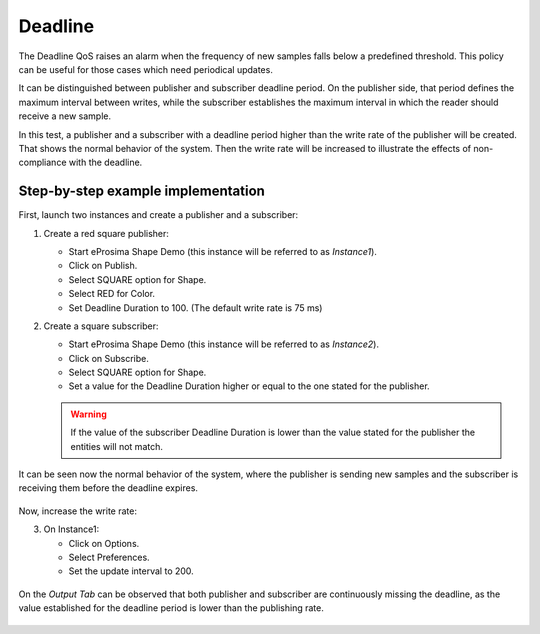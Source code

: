 .. _examples_deadline:

Deadline
========

The Deadline QoS raises an alarm when the frequency of new samples falls below a predefined threshold.
This policy can be useful for those cases which need periodical updates.

It can be distinguished between publisher and subscriber deadline period.
On the publisher side, that period defines the maximum interval between writes, while the subscriber establishes
the maximum interval in which the reader should receive a new sample.

In this test, a publisher and a subscriber with a deadline period higher than the write rate
of the publisher will be created.
That shows the normal behavior of the system.
Then the write rate will be increased to illustrate the effects of non-compliance with the deadline.

Step-by-step example implementation
-----------------------------------

First, launch two instances and create a publisher and a subscriber:

1. Create a red square publisher:

   - Start eProsima Shape Demo (this instance will be referred to as *Instance1*).
   - Click on Publish.
   - Select SQUARE option for Shape.
   - Select RED for Color.
   - Set Deadline Duration to 100. (The default write rate is 75 ms)

2. Create a square subscriber:

   - Start eProsima Shape Demo (this instance will be referred to as *Instance2*).
   - Click on Subscribe.
   - Select SQUARE option for Shape.
   - Set a value for the Deadline Duration higher or equal to the one stated for the publisher.

   .. warning::

      If the value of the subscriber Deadline Duration is lower than the value stated for the publisher
      the entities will not match.

It can be seen now the normal behavior of the system, where the publisher is sending new samples and the subscriber
is receiving them before the deadline expires.

.. figure:: /01-figures/test9_1.png
   :alt: State 1
   :align: center

Now, increase the write rate:

3. On Instance1:

   - Click on Options.
   - Select Preferences.
   - Set the update interval to 200.

.. figure:: /01-figures/test9_3.png
   :alt: State 2
   :align: center


On the *Output Tab* can be observed that both publisher and subscriber are continuously missing the deadline,
as the value established for the deadline period is lower than the publishing rate.

.. figure:: /01-figures/test9_4.png
   :alt: State 2
   :align: center
